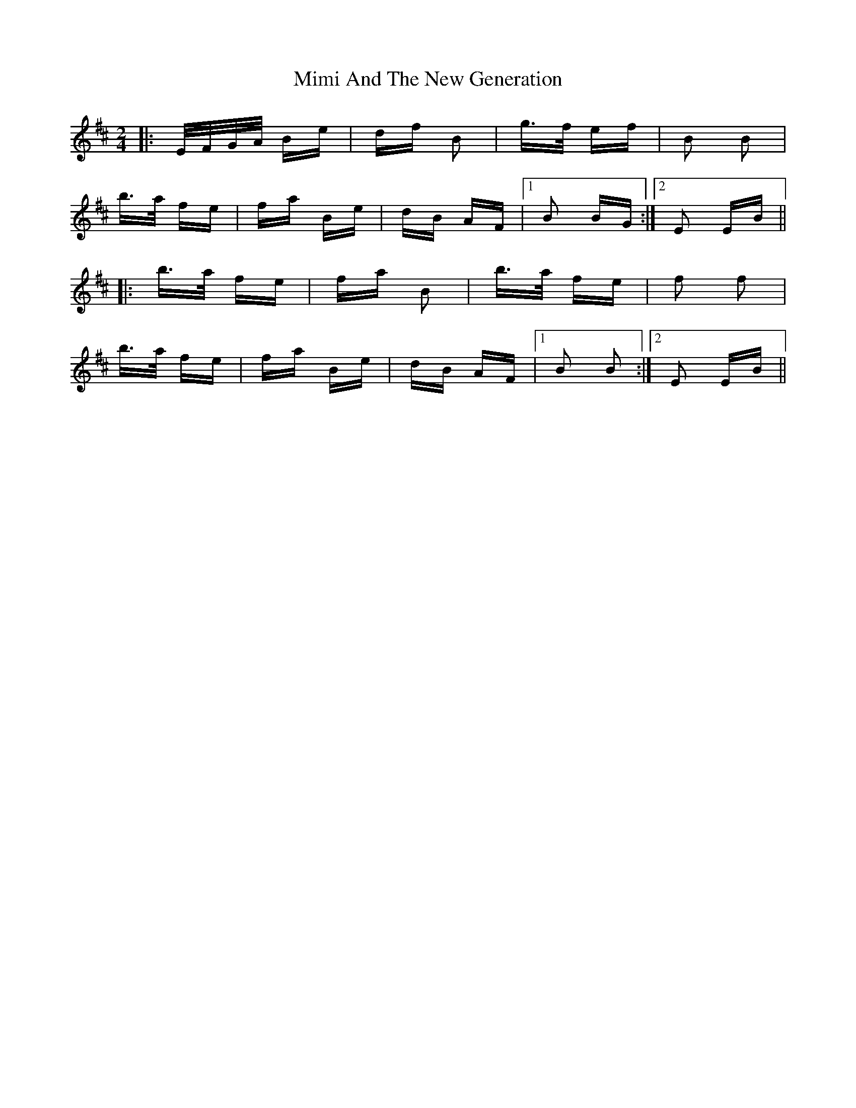 X: 26842
T: Mimi And The New Generation
R: polka
M: 2/4
K: Edorian
|:E/F/G/A/ Be|df B2|g>f ef|B2 B2|
b>a fe|fa Be|dB AF|1 B2 BG:|2 E2 EB||
|:b>a fe|fa B2|b>a fe|f2 f2|
b>a fe|fa Be|dB AF|1 B2 B2:|2 E2 EB||

